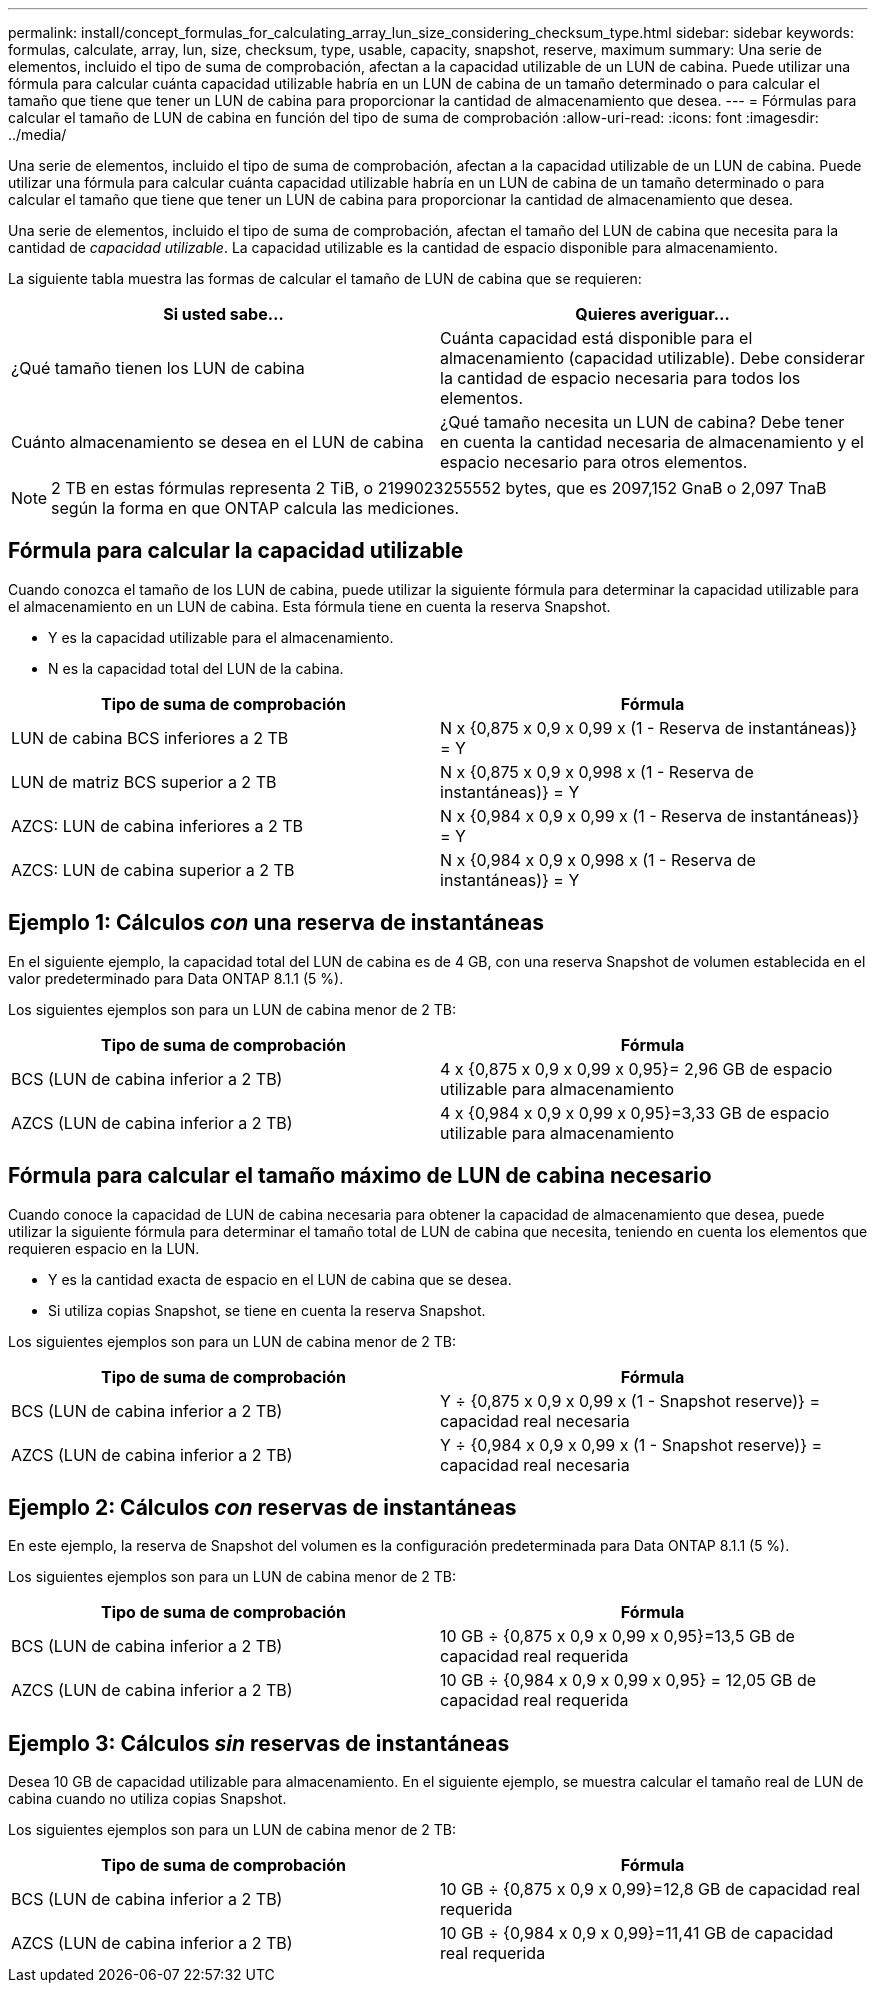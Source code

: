 ---
permalink: install/concept_formulas_for_calculating_array_lun_size_considering_checksum_type.html 
sidebar: sidebar 
keywords: formulas, calculate, array, lun, size, checksum, type, usable, capacity, snapshot, reserve, maximum 
summary: Una serie de elementos, incluido el tipo de suma de comprobación, afectan a la capacidad utilizable de un LUN de cabina. Puede utilizar una fórmula para calcular cuánta capacidad utilizable habría en un LUN de cabina de un tamaño determinado o para calcular el tamaño que tiene que tener un LUN de cabina para proporcionar la cantidad de almacenamiento que desea. 
---
= Fórmulas para calcular el tamaño de LUN de cabina en función del tipo de suma de comprobación
:allow-uri-read: 
:icons: font
:imagesdir: ../media/


[role="lead"]
Una serie de elementos, incluido el tipo de suma de comprobación, afectan a la capacidad utilizable de un LUN de cabina. Puede utilizar una fórmula para calcular cuánta capacidad utilizable habría en un LUN de cabina de un tamaño determinado o para calcular el tamaño que tiene que tener un LUN de cabina para proporcionar la cantidad de almacenamiento que desea.

Una serie de elementos, incluido el tipo de suma de comprobación, afectan el tamaño del LUN de cabina que necesita para la cantidad de _capacidad utilizable_. La capacidad utilizable es la cantidad de espacio disponible para almacenamiento.

La siguiente tabla muestra las formas de calcular el tamaño de LUN de cabina que se requieren:

[cols="2*"]
|===
| Si usted sabe... | Quieres averiguar... 


 a| 
¿Qué tamaño tienen los LUN de cabina
 a| 
Cuánta capacidad está disponible para el almacenamiento (capacidad utilizable). Debe considerar la cantidad de espacio necesaria para todos los elementos.



 a| 
Cuánto almacenamiento se desea en el LUN de cabina
 a| 
¿Qué tamaño necesita un LUN de cabina? Debe tener en cuenta la cantidad necesaria de almacenamiento y el espacio necesario para otros elementos.

|===
[NOTE]
====
2 TB en estas fórmulas representa 2 TiB, o 2199023255552 bytes, que es 2097,152 GnaB o 2,097 TnaB según la forma en que ONTAP calcula las mediciones.

====


== Fórmula para calcular la capacidad utilizable

Cuando conozca el tamaño de los LUN de cabina, puede utilizar la siguiente fórmula para determinar la capacidad utilizable para el almacenamiento en un LUN de cabina. Esta fórmula tiene en cuenta la reserva Snapshot.

* Y es la capacidad utilizable para el almacenamiento.
* N es la capacidad total del LUN de la cabina.


[cols="2*"]
|===
| Tipo de suma de comprobación | Fórmula 


 a| 
LUN de cabina BCS inferiores a 2 TB
 a| 
N x {0,875 x 0,9 x 0,99 x (1 - Reserva de instantáneas)} = Y



 a| 
LUN de matriz BCS superior a 2 TB
 a| 
N x {0,875 x 0,9 x 0,998 x (1 - Reserva de instantáneas)} = Y



 a| 
AZCS: LUN de cabina inferiores a 2 TB
 a| 
N x {0,984 x 0,9 x 0,99 x (1 - Reserva de instantáneas)} = Y



 a| 
AZCS: LUN de cabina superior a 2 TB
 a| 
N x {0,984 x 0,9 x 0,998 x (1 - Reserva de instantáneas)} = Y

|===


== Ejemplo 1: Cálculos _con_ una reserva de instantáneas

En el siguiente ejemplo, la capacidad total del LUN de cabina es de 4 GB, con una reserva Snapshot de volumen establecida en el valor predeterminado para Data ONTAP 8.1.1 (5 %).

Los siguientes ejemplos son para un LUN de cabina menor de 2 TB:

[cols="2*"]
|===
| Tipo de suma de comprobación | Fórmula 


 a| 
BCS (LUN de cabina inferior a 2 TB)
 a| 
4 x {0,875 x 0,9 x 0,99 x 0,95}= 2,96 GB de espacio utilizable para almacenamiento



 a| 
AZCS (LUN de cabina inferior a 2 TB)
 a| 
4 x {0,984 x 0,9 x 0,99 x 0,95}=3,33 GB de espacio utilizable para almacenamiento

|===


== Fórmula para calcular el tamaño máximo de LUN de cabina necesario

Cuando conoce la capacidad de LUN de cabina necesaria para obtener la capacidad de almacenamiento que desea, puede utilizar la siguiente fórmula para determinar el tamaño total de LUN de cabina que necesita, teniendo en cuenta los elementos que requieren espacio en la LUN.

* Y es la cantidad exacta de espacio en el LUN de cabina que se desea.
* Si utiliza copias Snapshot, se tiene en cuenta la reserva Snapshot.


Los siguientes ejemplos son para un LUN de cabina menor de 2 TB:

[cols="2*"]
|===
| Tipo de suma de comprobación | Fórmula 


 a| 
BCS (LUN de cabina inferior a 2 TB)
 a| 
Y ÷ {0,875 x 0,9 x 0,99 x (1 - Snapshot reserve)} = capacidad real necesaria



 a| 
AZCS (LUN de cabina inferior a 2 TB)
 a| 
Y ÷ {0,984 x 0,9 x 0,99 x (1 - Snapshot reserve)} = capacidad real necesaria

|===


== Ejemplo 2: Cálculos _con_ reservas de instantáneas

En este ejemplo, la reserva de Snapshot del volumen es la configuración predeterminada para Data ONTAP 8.1.1 (5 %).

Los siguientes ejemplos son para un LUN de cabina menor de 2 TB:

[cols="2*"]
|===
| Tipo de suma de comprobación | Fórmula 


 a| 
BCS (LUN de cabina inferior a 2 TB)
 a| 
10 GB ÷ {0,875 x 0,9 x 0,99 x 0,95}=13,5 GB de capacidad real requerida



 a| 
AZCS (LUN de cabina inferior a 2 TB)
 a| 
10 GB ÷ {0,984 x 0,9 x 0,99 x 0,95} = 12,05 GB de capacidad real requerida

|===


== Ejemplo 3: Cálculos _sin_ reservas de instantáneas

Desea 10 GB de capacidad utilizable para almacenamiento. En el siguiente ejemplo, se muestra calcular el tamaño real de LUN de cabina cuando no utiliza copias Snapshot.

Los siguientes ejemplos son para un LUN de cabina menor de 2 TB:

[cols="2*"]
|===
| Tipo de suma de comprobación | Fórmula 


 a| 
BCS (LUN de cabina inferior a 2 TB)
 a| 
10 GB ÷ {0,875 x 0,9 x 0,99}=12,8 GB de capacidad real requerida



 a| 
AZCS (LUN de cabina inferior a 2 TB)
 a| 
10 GB ÷ {0,984 x 0,9 x 0,99}=11,41 GB de capacidad real requerida

|===
